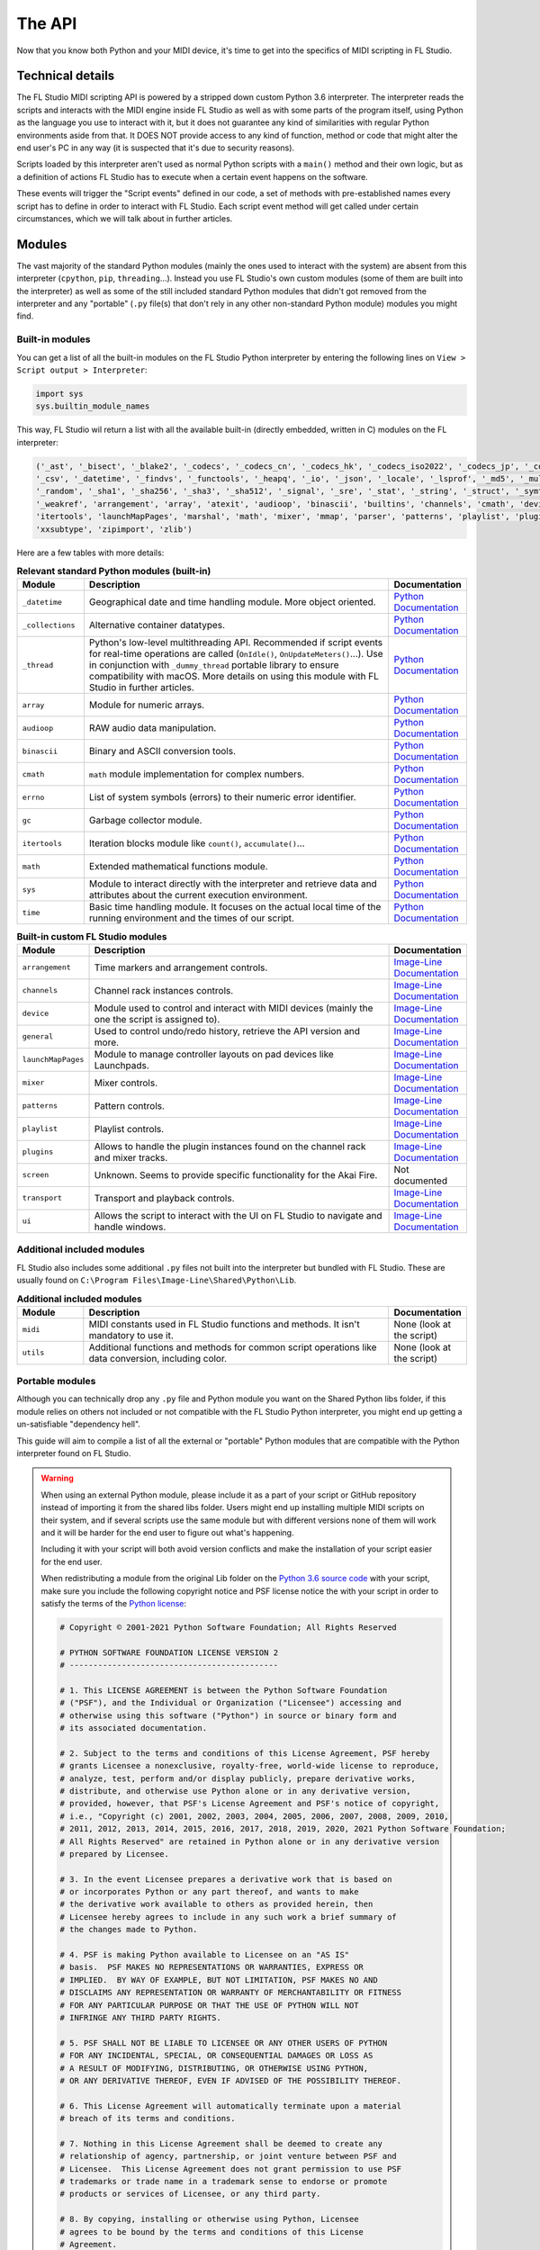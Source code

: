 =======
The API
=======

Now that you know both Python and your MIDI device, it's time to get into the specifics of MIDI scripting in FL Studio.

Technical details
-----------------

The FL Studio MIDI scripting API is powered by a stripped down custom Python 3.6 interpreter. The interpreter reads the 
scripts and interacts with the MIDI engine inside FL Studio as well as with some parts of the program itself, using Python 
as the language you use to interact with it, but it does not guarantee any kind of similarities with regular Python 
environments aside from that.  It DOES NOT provide access to any kind of function, method or code that might alter the 
end user's PC in any way (it is suspected that it's due to security reasons).

Scripts loaded by this interpreter aren't used as normal Python scripts with a ``main()`` method and their own logic, 
but as a definition of actions FL Studio has to execute when a certain event happens on the software.

These events will trigger the "Script events" defined in our code, a set of methods with pre-established names every script 
has to define in order to interact with FL Studio. Each script event method will get called under certain circumstances, which 
we will talk about in further articles.

Modules
-------

The vast majority of the standard Python modules (mainly the ones used to interact with the system) are absent from this interpreter 
(``cpython``, ``pip``, ``threading``...). Instead you use FL Studio's own custom modules (some of them are built into the interpreter) 
as well as some of the still included standard Python modules that didn't got removed from the interpreter and any "portable" 
(``.py`` file(s) that don't rely in any other non-standard Python module) modules you might find.

Built-in modules
================

You can get a list of all the built-in modules on the FL Studio Python interpreter by entering the following lines on ``View > Script 
output > Interpreter``:

.. code-block:: python
   
   import sys
   sys.builtin_module_names

This way, FL Studio wil return a list with all the available built-in (directly embedded, written in C) modules on the FL interpreter:

.. code-block:: python

   ('_ast', '_bisect', '_blake2', '_codecs', '_codecs_cn', '_codecs_hk', '_codecs_iso2022', '_codecs_jp', '_codecs_kr', '_codecs_tw', '_collections', 
   '_csv', '_datetime', '_findvs', '_functools', '_heapq', '_io', '_json', '_locale', '_lsprof', '_md5', '_multibytecodec', '_opcode', '_operator', 
   '_random', '_sha1', '_sha256', '_sha3', '_sha512', '_signal', '_sre', '_stat', '_string', '_struct', '_symtable', '_thread', '_tracemalloc', '_warnings', 
   '_weakref', 'arrangement', 'array', 'atexit', 'audioop', 'binascii', 'builtins', 'channels', 'cmath', 'device', 'errno', 'faulthandler', 'gc', 'general', 
   'itertools', 'launchMapPages', 'marshal', 'math', 'mixer', 'mmap', 'parser', 'patterns', 'playlist', 'plugins', 'screen', 'sys', 'time', 'transport', 'ui', 
   'xxsubtype', 'zipimport', 'zlib')

Here are a few tables with more details:

.. table:: **Relevant standard Python modules (built-in)**
   :widths: 15 75 10

   +--------------------+--------------------------------------------------------------------------------------------------------------------------------------+-----------------------------------------------------------------------------------+
   | Module             | Description                                                                                                                          | Documentation                                                                     |
   +====================+======================================================================================================================================+===================================================================================+
   | ``_datetime``      | Geographical date and time handling module. More object oriented.                                                                    | `Python Documentation <https://docs.python.org/3.6/library/datetime.html>`__      |
   +--------------------+--------------------------------------------------------------------------------------------------------------------------------------+-----------------------------------------------------------------------------------+
   | ``_collections``   | Alternative container datatypes.                                                                                                     | `Python Documentation <https://docs.python.org/3.6/library/collections.html>`__   |
   +--------------------+--------------------------------------------------------------------------------------------------------------------------------------+-----------------------------------------------------------------------------------+
   | ``_thread``        | Python's low-level multithreading API. Recommended if script events for real-time operations are called                              | `Python Documentation <https://docs.python.org/3.6/library/_thread.html>`__       |
   |                    | (``OnIdle()``, ``OnUpdateMeters()``...). Use in conjunction with ``_dummy_thread`` portable library to ensure compatibility with     |                                                                                   |
   |                    | macOS. More details on using this module with FL Studio in further articles.                                                         |                                                                                   |
   +--------------------+--------------------------------------------------------------------------------------------------------------------------------------+-----------------------------------------------------------------------------------+
   | ``array``          | Module for numeric arrays.                                                                                                           | `Python Documentation <https://docs.python.org/3.6/library/array.html>`__         |
   +--------------------+--------------------------------------------------------------------------------------------------------------------------------------+-----------------------------------------------------------------------------------+
   | ``audioop``        | RAW audio data manipulation.                                                                                                         | `Python Documentation <https://docs.python.org/3.6/library/audioop.html>`__       |
   +--------------------+--------------------------------------------------------------------------------------------------------------------------------------+-----------------------------------------------------------------------------------+
   | ``binascii``       | Binary and ASCII conversion tools.                                                                                                   | `Python Documentation <https://docs.python.org/3.6/library/binascii.html>`__      |
   +--------------------+--------------------------------------------------------------------------------------------------------------------------------------+-----------------------------------------------------------------------------------+
   | ``cmath``          | ``math`` module implementation for complex numbers.                                                                                  | `Python Documentation <https://docs.python.org/3.6/library/cmath.html>`__         |
   +--------------------+--------------------------------------------------------------------------------------------------------------------------------------+-----------------------------------------------------------------------------------+
   | ``errno``          | List of system symbols (errors) to their numeric error identifier.                                                                   | `Python Documentation <https://docs.python.org/3.6/library/errno.html>`__         |
   +--------------------+--------------------------------------------------------------------------------------------------------------------------------------+-----------------------------------------------------------------------------------+
   | ``gc``             | Garbage collector module.                                                                                                            | `Python Documentation <https://docs.python.org/3.6/library/gc.html>`__            |
   +--------------------+--------------------------------------------------------------------------------------------------------------------------------------+-----------------------------------------------------------------------------------+
   | ``itertools``      | Iteration blocks module like ``count()``, ``accumulate()``...                                                                        | `Python Documentation <https://docs.python.org/3.6/library/itertools.html>`__     |
   +--------------------+--------------------------------------------------------------------------------------------------------------------------------------+-----------------------------------------------------------------------------------+
   | ``math``           | Extended mathematical functions module.                                                                                              | `Python Documentation <https://docs.python.org/3.6/library/math.html>`__          |
   +--------------------+--------------------------------------------------------------------------------------------------------------------------------------+-----------------------------------------------------------------------------------+
   | ``sys``            | Module to interact directly with the interpreter and retrieve data and attributes about the current execution environment.           | `Python Documentation <https://docs.python.org/3.6/library/sys.html>`__           |
   +--------------------+--------------------------------------------------------------------------------------------------------------------------------------+-----------------------------------------------------------------------------------+
   | ``time``           | Basic time handling module. It focuses on the actual local time of the running environment and the times of our script.              | `Python Documentation <https://docs.python.org/3.6/library/time.html>`__          |
   +--------------------+--------------------------------------------------------------------------------------------------------------------------------------+-----------------------------------------------------------------------------------+

.. table:: **Built-in custom FL Studio modules**
   :widths: 15 80 15

   +--------------------+--------------------------------------------------------------------------------------------------------------------------------------+--------------------------------------------------------------------------------------------------------------------------------------------------------------+
   | Module             | Description                                                                                                                          | Documentation                                                                                                                                                |
   +====================+======================================================================================================================================+==============================================================================================================================================================+
   | ``arrangement``    | Time markers and arrangement controls.                                                                                               | `Image-Line Documentation <https://www.image-line.com/fl-studio-learning/fl-studio-online-manual/html/midi_scripting.htm#script_module_arrangements>`__      |
   +--------------------+--------------------------------------------------------------------------------------------------------------------------------------+--------------------------------------------------------------------------------------------------------------------------------------------------------------+
   | ``channels``       | Channel rack instances controls.                                                                                                     | `Image-Line Documentation <https://www.image-line.com/fl-studio-learning/fl-studio-online-manual/html/midi_scripting.htm#script_module_channels>`__          |
   +--------------------+--------------------------------------------------------------------------------------------------------------------------------------+--------------------------------------------------------------------------------------------------------------------------------------------------------------+
   | ``device``         | Module used to control and interact with MIDI devices (mainly the one the script is assigned to).                                    | `Image-Line Documentation <https://www.image-line.com/fl-studio-learning/fl-studio-online-manual/html/midi_scripting.htm#script_module_device>`__            |
   +--------------------+--------------------------------------------------------------------------------------------------------------------------------------+--------------------------------------------------------------------------------------------------------------------------------------------------------------+
   | ``general``        | Used to control undo/redo history, retrieve the API version and more.                                                                | `Image-Line Documentation <https://www.image-line.com/fl-studio-learning/fl-studio-online-manual/html/midi_scripting.htm#script_module_general>`__           |
   +--------------------+--------------------------------------------------------------------------------------------------------------------------------------+--------------------------------------------------------------------------------------------------------------------------------------------------------------+
   | ``launchMapPages`` | Module to manage controller layouts on pad devices like Launchpads.                                                                  | `Image-Line Documentation <https://www.image-line.com/fl-studio-learning/fl-studio-online-manual/html/midi_scripting.htm#script_module_launchpad>`__         |
   +--------------------+--------------------------------------------------------------------------------------------------------------------------------------+--------------------------------------------------------------------------------------------------------------------------------------------------------------+
   | ``mixer``          | Mixer controls.                                                                                                                      | `Image-Line Documentation <https://www.image-line.com/fl-studio-learning/fl-studio-online-manual/html/midi_scripting.htm#script_module_mixer>`__             |
   +--------------------+--------------------------------------------------------------------------------------------------------------------------------------+--------------------------------------------------------------------------------------------------------------------------------------------------------------+
   | ``patterns``       | Pattern controls.                                                                                                                    | `Image-Line Documentation <https://www.image-line.com/fl-studio-learning/fl-studio-online-manual/html/midi_scripting.htm#script_module_patterns>`__          |
   +--------------------+--------------------------------------------------------------------------------------------------------------------------------------+--------------------------------------------------------------------------------------------------------------------------------------------------------------+
   | ``playlist``       | Playlist controls.                                                                                                                   | `Image-Line Documentation <https://www.image-line.com/fl-studio-learning/fl-studio-online-manual/html/midi_scripting.htm#script_module_playlist>`__          |
   +--------------------+--------------------------------------------------------------------------------------------------------------------------------------+--------------------------------------------------------------------------------------------------------------------------------------------------------------+
   | ``plugins``        | Allows to handle the plugin instances found on the channel rack and mixer tracks.                                                    | `Image-Line Documentation <https://www.image-line.com/fl-studio-learning/fl-studio-online-manual/html/midi_scripting.htm#script_module_plugin>`__            |
   +--------------------+--------------------------------------------------------------------------------------------------------------------------------------+--------------------------------------------------------------------------------------------------------------------------------------------------------------+
   | ``screen``         | Unknown. Seems to provide specific functionality for the Akai Fire.                                                                  | Not documented                                                                                                                                               |
   +--------------------+--------------------------------------------------------------------------------------------------------------------------------------+--------------------------------------------------------------------------------------------------------------------------------------------------------------+
   | ``transport``      | Transport and playback controls.                                                                                                     | `Image-Line Documentation <https://www.image-line.com/fl-studio-learning/fl-studio-online-manual/html/midi_scripting.htm#script_module_transport>`__         |
   +--------------------+--------------------------------------------------------------------------------------------------------------------------------------+--------------------------------------------------------------------------------------------------------------------------------------------------------------+
   | ``ui``             | Allows the script to interact with the UI on FL Studio to navigate and handle windows.                                               | `Image-Line Documentation <https://www.image-line.com/fl-studio-learning/fl-studio-online-manual/html/midi_scripting.htm#script_module_ui>`__                |
   +--------------------+--------------------------------------------------------------------------------------------------------------------------------------+--------------------------------------------------------------------------------------------------------------------------------------------------------------+

Additional included modules
===========================

FL Studio also includes some additional ``.py`` files not built into the interpreter but bundled with FL Studio. These are usually found on 
``C:\Program Files\Image-Line\Shared\Python\Lib``.

.. table:: **Additional included modules**
   :widths: 15 70 15

   +--------------------+--------------------------------------------------------------------------------------------------------------------------------------+-----------------------------------------------------------------------------------+
   | Module             | Description                                                                                                                          | Documentation                                                                     |
   +====================+======================================================================================================================================+===================================================================================+
   | ``midi``           | MIDI constants used in FL Studio functions and methods. It isn't mandatory to use it.                                                | None (look at the script)                                                         |
   +--------------------+--------------------------------------------------------------------------------------------------------------------------------------+-----------------------------------------------------------------------------------+
   | ``utils``          | Additional functions and methods for common script operations like data conversion, including color.                                 | None (look at the script)                                                         |
   +--------------------+--------------------------------------------------------------------------------------------------------------------------------------+-----------------------------------------------------------------------------------+

Portable modules
================

Although you can technically drop any ``.py`` file and Python module you want on the Shared Python libs folder, if this module relies on others not included or 
not compatible with the FL Studio Python interpreter, you might end up getting a un-satisfiable "dependency hell".

This guide will aim to compile a list of all the external or "portable" Python modules that are compatible with the Python interpreter found on FL Studio.

.. warning:: When using an external Python module, please include it as a part of your script or GitHub repository instead of importing it from the shared libs folder. 
             Users might end up installing multiple MIDI scripts on their system, and if several scripts use the same module but with different versions none of them 
             will work and it will be harder for the end user to figure out what's happening.

             Including it with your script will both avoid version conflicts and make the installation of your script easier for the end user.

             When redistributing a module from the original Lib folder on the `Python 3.6 source code <https://github.com/python/cpython/tree/3.6/Lib>`__ with your 
             script, make sure you include the following copyright notice and PSF license notice the with your script in order to satisfy the terms of the 
             `Python license <https://docs.python.org/3.6/license.html#terms-and-conditions-for-accessing-or-otherwise-using-python>`__:

             .. code-block:: python
                
                # Copyright © 2001-2021 Python Software Foundation; All Rights Reserved

                # PYTHON SOFTWARE FOUNDATION LICENSE VERSION 2
                # --------------------------------------------

                # 1. This LICENSE AGREEMENT is between the Python Software Foundation
                # ("PSF"), and the Individual or Organization ("Licensee") accessing and
                # otherwise using this software ("Python") in source or binary form and
                # its associated documentation.

                # 2. Subject to the terms and conditions of this License Agreement, PSF hereby
                # grants Licensee a nonexclusive, royalty-free, world-wide license to reproduce,
                # analyze, test, perform and/or display publicly, prepare derivative works,
                # distribute, and otherwise use Python alone or in any derivative version,
                # provided, however, that PSF's License Agreement and PSF's notice of copyright,
                # i.e., "Copyright (c) 2001, 2002, 2003, 2004, 2005, 2006, 2007, 2008, 2009, 2010,
                # 2011, 2012, 2013, 2014, 2015, 2016, 2017, 2018, 2019, 2020, 2021 Python Software Foundation;
                # All Rights Reserved" are retained in Python alone or in any derivative version
                # prepared by Licensee.

                # 3. In the event Licensee prepares a derivative work that is based on
                # or incorporates Python or any part thereof, and wants to make
                # the derivative work available to others as provided herein, then
                # Licensee hereby agrees to include in any such work a brief summary of
                # the changes made to Python.

                # 4. PSF is making Python available to Licensee on an "AS IS"
                # basis.  PSF MAKES NO REPRESENTATIONS OR WARRANTIES, EXPRESS OR
                # IMPLIED.  BY WAY OF EXAMPLE, BUT NOT LIMITATION, PSF MAKES NO AND
                # DISCLAIMS ANY REPRESENTATION OR WARRANTY OF MERCHANTABILITY OR FITNESS
                # FOR ANY PARTICULAR PURPOSE OR THAT THE USE OF PYTHON WILL NOT
                # INFRINGE ANY THIRD PARTY RIGHTS.

                # 5. PSF SHALL NOT BE LIABLE TO LICENSEE OR ANY OTHER USERS OF PYTHON
                # FOR ANY INCIDENTAL, SPECIAL, OR CONSEQUENTIAL DAMAGES OR LOSS AS
                # A RESULT OF MODIFYING, DISTRIBUTING, OR OTHERWISE USING PYTHON,
                # OR ANY DERIVATIVE THEREOF, EVEN IF ADVISED OF THE POSSIBILITY THEREOF.

                # 6. This License Agreement will automatically terminate upon a material
                # breach of its terms and conditions.

                # 7. Nothing in this License Agreement shall be deemed to create any
                # relationship of agency, partnership, or joint venture between PSF and
                # Licensee.  This License Agreement does not grant permission to use PSF
                # trademarks or trade name in a trademark sense to endorse or promote
                # products or services of Licensee, or any third party.

                # 8. By copying, installing or otherwise using Python, Licensee
                # agrees to be bound by the terms and conditions of this License
                # Agreement.


.. table:: **List of portable compatible modules**
   :widths: 15 75 10

   +--------------------+--------------------------------------------------------------------------------------------------------------------------------------+--------------------------------------------------------------------------------------+
   | Module             | Description                                                                                                                          | Documentation                                                                        |
   +====================+======================================================================================================================================+======================================================================================+
   | ``_dummy_thread``  | Used along with ``_thread`` to ensure compatibility with macOS on scripts that use multiple execution threads.                       | `Python Documentation <https://docs.python.org/es/3.6/library/_dummy_thread.html>`__ |
   +--------------------+--------------------------------------------------------------------------------------------------------------------------------------+--------------------------------------------------------------------------------------+